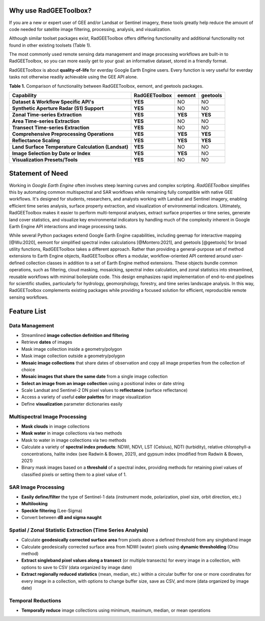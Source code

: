 Why use RadGEEToolbox?
======================

If you are a new or expert user of GEE and/or Landsat or Sentinel imagery, these tools greatly help reduce the amount of code needed for satellite image filtering, processing, analysis, and visualization. 

Although similar toolset packages exist, RadGEEToolbox offers differing functionality and additional functionality not found in other existing toolsets (Table 1). 

The most commonly used remote sensing data management and image processing workflows are built-in to RadGEEToolbox, so you can more easily get to your goal: an informative dataset, stored in a friendly format. 

RadGEEToolbox is about **quality-of-life** for everday Google Earth Engine users. Every function is very useful for everday tasks not otherwise readily achievable using the GEE API alone. 


**Table 1.** Comparison of functionality between RadGEEToolbox, eemont, and geetools packages.

+----------------------------------------------------+-------------------+------------+--------------+
| Capability                                         | **RadGEEToolbox** | **eemont** | **geetools** |
+====================================================+===================+============+==============+
| **Dataset & Workflow Specific API's**              | **YES**           | NO         | NO           |
+----------------------------------------------------+-------------------+------------+--------------+
| **Synthetic Aperture Radar (S1) Support**          | **YES**           | NO         | NO           |
+----------------------------------------------------+-------------------+------------+--------------+
| **Zonal Time-series Extraction**                   | **YES**           | **YES**    | **YES**      |
+----------------------------------------------------+-------------------+------------+--------------+
| **Area Time-series Extraction**                    | **YES**           | NO         | NO           |
+----------------------------------------------------+-------------------+------------+--------------+
| **Transect Time-series Extraction**                | **YES**           | NO         | NO           |
+----------------------------------------------------+-------------------+------------+--------------+
| **Comprehensive Preprocessing Operations**         | **YES**           | **YES**    | **YES**      |
+----------------------------------------------------+-------------------+------------+--------------+
| **Reflectance Scaling**                            | **YES**           | **YES**    | **YES**      |
+----------------------------------------------------+-------------------+------------+--------------+
| **Land Surface Temperature Calculation (Landsat)** | **YES**           | NO         | NO           |
+----------------------------------------------------+-------------------+------------+--------------+
| **Image Selection by Date or Index**               | **YES**           | **YES**    | NO           |
+----------------------------------------------------+-------------------+------------+--------------+
| **Visualization Presets/Tools**                    | **YES**           | NO         | NO           |
+----------------------------------------------------+-------------------+------------+--------------+

Statement of Need
=================

Working in `Google Earth Engine` often involves steep learning curves and complex scripting. `RadGEEToolbox` simplifies this by automating common multispectral and SAR workflows while remaining fully compatible with native GEE workflows. It's designed for students, researchers, and analysts working with Landsat and Sentinel imagery, enabling efficient time series analysis, surface property extraction, and visualization of environmental indicators. Ultimately, RadGEEToolbox makes it easier to perform multi-temporal analyses, extract surface properties or time series, generate land cover statistics, and visualize key environmental indicators by handling much of the complexity inherent in Google Earth Engine API interactions and image processing tasks.

While several Python packages extend Google Earth Engine capabilities, including geemap for interactive mapping [@Wu:2020], eemont for simplified spectral index calculations [@Montero:2021], and geetools [@geetools] for broad utility functions, RadGEEToolbox takes a different approach. Rather than providing a general-purpose set of method extensions to Earth Engine objects, RadGEEToolbox offers a modular, workflow-oriented API centered around user-defined collection classes in addition to a set of Earth Engine method extensions. These objects bundle common operations, such as filtering, cloud masking, mosaicking, spectral index calculation, and zonal statistics into streamlined, reusable workflows with minimal boilerplate code. This design emphasizes rapid implementation of end-to-end pipelines for scientific studies, particularly for hydrology, geomorphology, forestry, and time series landscape analysis. In this way, RadGEEToolbox complements existing packages while providing a focused solution for efficient, reproducible remote sensing workflows.


Feature List
============

Data Management
---------------

- Streamlined **image collection definition and filtering**
- Retrieve **dates** of images
- Mask image collection inside a geometry/polygon
- Mask image collection outside a geometry/polygon
- **Mosaic image collections** that share dates of observation and copy all image properties from the collection of choice
- **Mosaic images that share the same date** from a single image collection
- **Select an image from an image collection** using a positional index or date string
- Scale Landsat and Sentinel-2 DN pixel values to **reflectance** (surface reflectance)
- Access a variety of useful **color palettes** for image visualization
- Define **visualization** parameter dictionaries easily

Multispectral Image Processing
------------------------------

- **Mask clouds** in image collections
- **Mask water** in image collections via two methods
- Mask to water in image collections via two methods
- Calculate a variety of **spectral index products**: NDWI, NDVI, LST (Celsius), NDTI (turbidity), relative chlorophyll-a concentrations, halite index (see Radwin & Bowen, 2021), and gypsum index (modified from Radwin & Bowen, 2021)
- Binary mask images based on a **threshold** of a spectral index, providing methods for retaining pixel values of classified pixels or setting them to a pixel value of 1.

SAR Image Processing
--------------------

- **Easily define/filter** the type of Sentinel-1 data (instrument mode, polarization, pixel size, orbit direction, etc.)
- **Multilooking**
- **Speckle filtering** (Lee-Sigma)
- Convert between **dB and sigma naught**

Spatial / Zonal Statistic Extraction (Time Series Analysis)
-----------------------------------------------------------

- Calculate **geodesically corrected surface area** from pixels above a defined threshold from any singleband image
- Calculate geodesically corrected surface area from NDWI (water) pixels using **dynamic thresholding** (Otsu method)
- **Extract singleband pixel values along a transect** (or multiple transects) for every image in a collection, with options to save to CSV (data organized by image date)
- **Extract regionally reduced statistics** (mean, median, etc.) within a circular buffer for one or more coordinates for every image in a collection, with options to change buffer size, save as CSV, and more (data organized by image date)

Temporal Reductions
-------------------

- **Temporally reduce** image collections using minimum, maximum, median, or mean operations